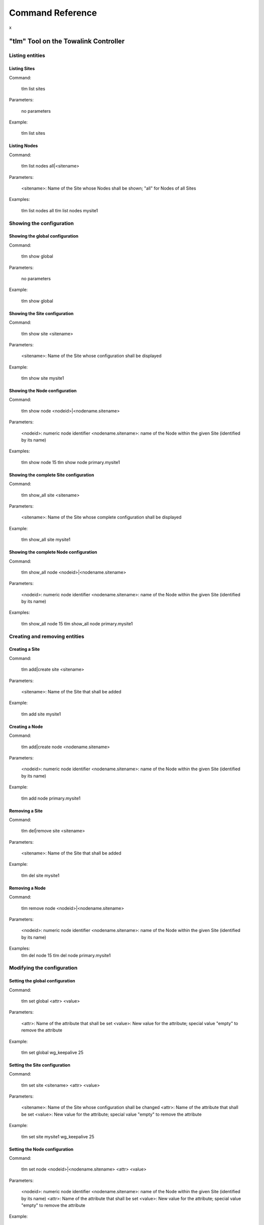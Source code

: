 Command Reference
*****************

x

"tlm" Tool on the Towalink Controller
=====================================


Listing entities
----------------

Listing Sites
^^^^^^^^^^^^^

Command:

    tlm list sites
    
Parameters:

    no parameters

Example:

    tlm list sites

Listing Nodes
^^^^^^^^^^^^^
    
Command:
    
    tlm list nodes all|<sitename>

Parameters:

    <sitename>: Name of the Site whose Nodes shall be shown; "all" for Nodes of all Sites

Examples:

    tlm list nodes all
    tlm list nodes mysite1


Showing the configuration
-------------------------

Showing the global configuration
^^^^^^^^^^^^^^^^^^^^^^^^^^^^^^^^

Command:

    tlm show global
    
Parameters:

    no parameters

Example:

    tlm show global

Showing the Site configuration
^^^^^^^^^^^^^^^^^^^^^^^^^^^^^^

Command:

    tlm show site <sitename>
    
Parameters:

    <sitename>: Name of the Site whose configuration shall be displayed

Example:

    tlm show site mysite1

Showing the Node configuration
^^^^^^^^^^^^^^^^^^^^^^^^^^^^^^

Command:

    tlm show node <nodeid>|<nodename.sitename>
    
Parameters:

    <nodeid>: numeric node identifier
    <nodename.sitename>: name of the Node within the given Site (identified by its name)

Examples:

    tlm show node 15
    tlm show node primary.mysite1

Showing the complete Site configuration
^^^^^^^^^^^^^^^^^^^^^^^^^^^^^^^^^^^^^^^

Command:

    tlm show_all site <sitename>
    
Parameters:

    <sitename>: Name of the Site whose complete configuration shall be displayed

Example:

    tlm show_all site mysite1

Showing the complete Node configuration
^^^^^^^^^^^^^^^^^^^^^^^^^^^^^^^^^^^^^^^

Command:

    tlm show_all node <nodeid>|<nodename.sitename>
    
Parameters:

    <nodeid>: numeric node identifier
    <nodename.sitename>: name of the Node within the given Site (identified by its name)

Examples:

    tlm show_all node 15
    tlm show_all node primary.mysite1


Creating and removing entities
------------------------------

Creating a Site
^^^^^^^^^^^^^^^

Command:

    tlm add|create site <sitename>
    
Parameters:

    <sitename>: Name of the Site that shall be added

Example:

    tlm add site mysite1

Creating a Node
^^^^^^^^^^^^^^^

Command:

    tlm add|create node <nodename.sitename>
    
Parameters:

    <nodeid>: numeric node identifier
    <nodename.sitename>: name of the Node within the given Site (identified by its name)

Example:

    tlm add node primary.mysite1

Removing a Site
^^^^^^^^^^^^^^^

Command:

    tlm del|remove site <sitename>
    
Parameters:

    <sitename>: Name of the Site that shall be added

Example:

    tlm del site mysite1

Removing a Node
^^^^^^^^^^^^^^^

Command:

    tlm remove node <nodeid>|<nodename.sitename>
    
Parameters:

    <nodeid>: numeric node identifier
    <nodename.sitename>: name of the Node within the given Site (identified by its name)

Examples:
    tlm del node 15
    tlm del node primary.mysite1


Modifying the configuration
---------------------------

Setting the global configuration
^^^^^^^^^^^^^^^^^^^^^^^^^^^^^^^^^

Command:

    tlm set global <attr> <value>
    
Parameters:

    <attr>: Name of the attribute that shall be set
    <value>: New value for the attribute; special value "empty" to remove the attribute

Example:

    tlm set global wg_keepalive 25

Setting the Site configuration
^^^^^^^^^^^^^^^^^^^^^^^^^^^^^^

Command:

    tlm set site <sitename> <attr> <value>
    
Parameters:

    <sitename>: Name of the Site whose configuration shall be changed
    <attr>: Name of the attribute that shall be set
    <value>: New value for the attribute; special value "empty" to remove the attribute

Example:

    tlm set site mysite1 wg_keepalive 25

Setting the Node configuration
^^^^^^^^^^^^^^^^^^^^^^^^^^^^^^

Command:

    tlm set node <nodeid>|<nodename.sitename> <attr> <value>
    
Parameters:

    <nodeid>: numeric node identifier
    <nodename.sitename>: name of the Node within the given Site (identified by its name)
    <attr>: Name of the attribute that shall be set
    <value>: New value for the attribute; special value "empty" to remove the attribute    

Example:

    tlm set node 15 wg_keepalive 25
    tlm set node primary.mysite1 wg_keepalive 25


Config change management
------------------------

List Nodes with changed configuration
^^^^^^^^^^^^^^^^^^^^^^^^^^^^^^^^^^^^^

Command:

    tlm list changed
    
Parameters:

    no parameters

Example:

    tlm list changed

Commit configuration of all Nodes
^^^^^^^^^^^^^^^^^^^^^^^^^^^^^^^^^

Command:

    tlm commit all
    
Parameters:

    no parameters

Example:

    tlm commit all

Commit the configuration of a Site's Nodes
^^^^^^^^^^^^^^^^^^^^^^^^^^^^^^^^^^^^^^^^^^

Command:

    tlm commit site <sitename>
    
Parameters:

    <sitename>: Name of the Site whose configuration shall be committed

Example:

    tlm commit site mysite1

Commit the configuration of a single Node
^^^^^^^^^^^^^^^^^^^^^^^^^^^^^^^^^^^^^^^^^

Command:

    tlm commit node <nodeid>|<nodename.sitename>
    
Parameters:

    <nodeid>: numeric node identifier
    <nodename.sitename>: name of the Node within the given Site (identified by its name)

Example:

    tlm commit node 15
    tlm commit node primary.mysite1


Activate Node configuration
---------------------------

Activate the latest configuration on all Nodes
^^^^^^^^^^^^^^^^^^^^^^^^^^^^^^^^^^^^^^^^^^^^^^

Command:

    tlm activate all
    
Parameters:

    no parameters

Example:

    tlm activate all

Activate the configuration on all Nodes of a Site
^^^^^^^^^^^^^^^^^^^^^^^^^^^^^^^^^^^^^^^^^^^^^^^^^

Command:

    tlm activate site <sitename> [<version>]
    
Parameters:

    <sitename>: Name of the Site whose configuration shall be activated
    <version>: Version number of the configuration; "latest" is default

Examples:

    tlm 

Activate the configuration of a single Node
^^^^^^^^^^^^^^^^^^^^^^^^^^^^^^^^^^^^^^^^^^^

Command:

    tlm activate node <nodeid>|<nodename.sitename> <version>
    
Parameters:

    <nodeid>: numeric node identifier
    <nodename.sitename>: name of the Node within the given Site (identified by its name)
    <version>: Version number of the configuration; "latest" is default    

Example:

    tlm activate node 15
    tlm activate node 15 v5
    tlm activate node 15 latest    
    tlm activate node primary.mysite1
    tlm activate node primary.mysite1 v5
    tlm activate node primary.mysite1 latest

Pairing Nodes
-------------

Attach a Node configuration to a physical device
^^^^^^^^^^^^^^^^^^^^^^^^^^^^^^^^^^^^^^^^^^^^^^^^

Command:

    tlm attach node <nodeid>|<nodename.sitename>
    
Parameters:

    <nodeid>: numeric node identifier
    <nodename.sitename>: name of the Node within the given Site (identified by its name)

Example:

    tlm attach node primary.mysite1


Setting the debug level
-----------------------

You may configure the verbosity of the command by setting the log level parameter to the desired value.

    tlm --loglevel <loglevel> ...

Parameters:

    <loglevel>: Valid values are "debug", "info", "warning", and "error".

Example:

    tlm --loglevel debug list sites
